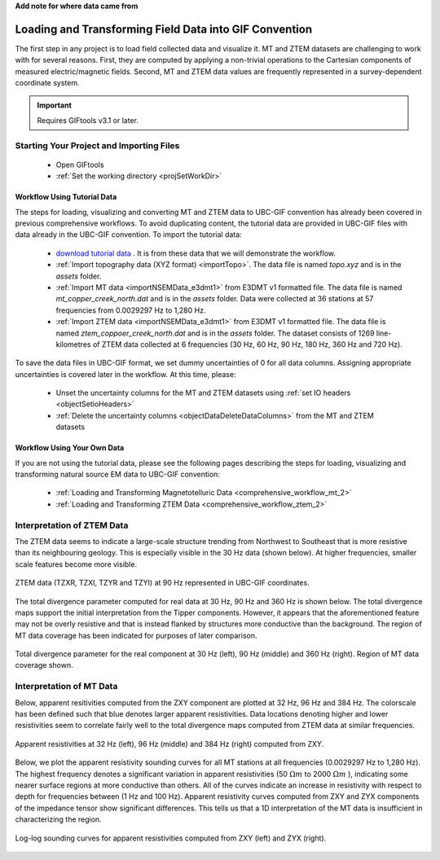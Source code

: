 .. _comprehensive_workflow_mt_ztem_2:


**Add note for where data came from**


Loading and Transforming Field Data into GIF Convention
=======================================================

The first step in any project is to load field collected data and visualize it. MT and ZTEM datasets are challenging to work with for several reasons. First, they are computed by applying a non-trivial operations to the Cartesian components of measured electric/magnetic fields. Second, MT and ZTEM data values are frequently represented in a survey-dependent coordinate system.


.. important:: Requires GIFtools v3.1 or later.


Starting Your Project and Importing Files
-----------------------------------------

    - Open GIFtools
    - :ref:`Set the working directory <projSetWorkDir>`


Workflow Using Tutorial Data
^^^^^^^^^^^^^^^^^^^^^^^^^^^^

The steps for loading, visualizing and converting MT and ZTEM data to UBC-GIF convention has already been covered in previous comprehensive workflows. To avoid duplicating content, the tutorial data are provided in UBC-GIF files with data already in the UBC-GIF convention. To import the tutorial data:

    - `download tutorial data <https://github.com/ubcgif/GIFtoolsCookbook/raw/master/assets/comprehensive_tutorial_mt_ztem.zip>`_ . It is from these data that we will demonstrate the workflow.

    - :ref:`Import topography data (XYZ format) <importTopo>`. The data file is named *topo.xyz* and is in the *assets* folder.

    - :ref:`Import MT data <importNSEMData_e3dmt1>` from E3DMT v1 formatted file. The data file is named *mt_copper_creek_north.dat* and is in the *assets* folder. Data were collected at 36 stations at 57 frequencies from 0.0029297 Hz to 1,280 Hz.

    - :ref:`Import ZTEM data <importNSEMData_e3dmt1>` from E3DMT v1 formatted file. The data file is named *ztem_coppoer_creek_north.dat* and is in the *assets* folder. The dataset consists of 1269 line-kilometres of ZTEM data collected at 6 frequencies (30 Hz, 60 Hz, 90 Hz, 180 Hz, 360 Hz and 720 Hz).


To save the data files in UBC-GIF format, we set dummy uncertainties of 0 for all data columns. Assigning appropriate uncertainties is covered later in the workflow. At this time, please:

    - Unset the uncertainty columns for the MT and ZTEM datasets using :ref:`set IO headers <objectSetioHeaders>`

    - :ref:`Delete the uncertainty columns <objectDataDeleteDataColumns>` from the MT and ZTEM datasets 



Workflow Using Your Own Data
^^^^^^^^^^^^^^^^^^^^^^^^^^^^

If you are not using the tutorial data, please see the following pages describing the steps for loading, visualizing and transforming natural source EM data to UBC-GIF convention:

    - :ref:`Loading and Transforming Magnetotelluric Data <comprehensive_workflow_mt_2>`

    - :ref:`Loading and Transforming ZTEM Data <comprehensive_workflow_ztem_2>`




Interpretation of ZTEM Data
---------------------------

The ZTEM data seems to indicate a large-scale structure trending from Northwest to Southeast that is more resistive than its neighbouring geology. This is especially visible in the 30 Hz data (shown below). At higher frequencies, smaller scale features become more visible.

.. figure:: images/ztem_data_30Hz.png
    :align: center
    :width: 500

    ZTEM data (TZXR, TZXI, TZYR and TZYI) at 90 Hz represented in UBC-GIF coordinates.

The total divergence parameter computed for real data at 30 Hz, 90 Hz and 360 Hz is shown below. The total divergence maps support the initial interpretation from the Tipper components. However, it appears that the aforementioned feature may not be overly resistive and that is instead flanked by structures more conductive than the background. The region of MT data coverage has been indicated for purposes of later comparison. 

.. figure:: images/ztem_data_dt.png
    :align: center
    :width: 700

    Total divergence parameter for the real component at 30 Hz (left), 90 Hz (middle) and 360 Hz (right). Region of MT data coverage shown.



Interpretation of MT Data
-------------------------

Below, apparent resitivities computed from the ZXY component are plotted at 32 Hz, 96 Hz and 384 Hz. The colorscale has been defined such that blue denotes larger apparent resistivities. Data locations denoting higher and lower resistivities seem to correlate fairly well to the total divergence maps computed from ZTEM data at similar frequencies. 

.. figure:: images/mt_app_res_map.png
    :align: center
    :width: 700

    Apparent resistivities at 32 Hz (left), 96 Hz (middle) and 384 Hz (right) computed from ZXY. 

Below, we plot the apparent resistivity sounding curves for all MT stations at all frequencies (0.0029297 Hz to 1,280 Hz).
The highest frequency denotes a significant variation in apparent resistivities (50 :math:`\Omega m` to 2000 :math:`\Omega m` ), indicating some nearer surface regions at more conductive than others. All of the curves indicate an increase in resistivity with respect to depth for frequencies between (1 Hz and 100 Hz). Apparent resistivity curves computed from ZXY and ZYX components of the impedance tensor show significant differences. This tells us that a 1D interpretation of the MT data is insufficient in characterizing the region.



.. figure:: images/mt_app_res_soundings.png
    :align: center
    :width: 700

    Log-log sounding curves for apparent resistivities computed from ZXY (left) and ZYX (right).

